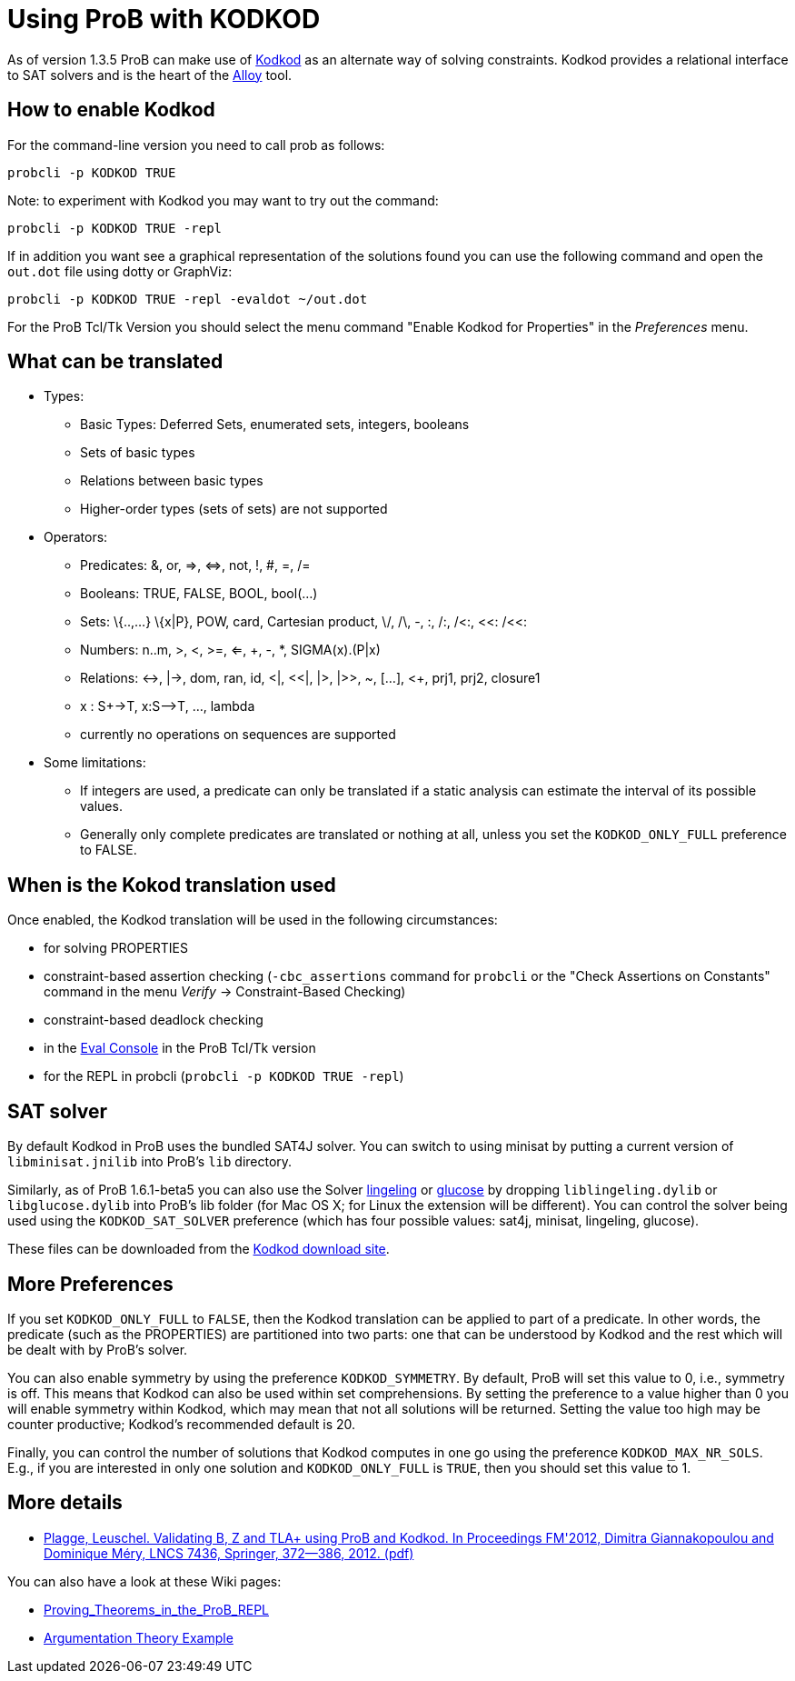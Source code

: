 

[[using-prob-with-kodkod]]
= Using ProB with KODKOD

:category: User_Manual

:category: Stubs


As of version 1.3.5 ProB can make use of
http://alloy.mit.edu/kodkod/[Kodkod] as an alternate way of solving
constraints. Kodkod provides a relational interface to SAT solvers and
is the heart of the http://alloy.mit.edu/alloy/[Alloy] tool.

[[how-to-enable-kodkod]]
How to enable Kodkod
--------------------

For the command-line version you need to call prob as follows:

`probcli -p KODKOD TRUE`

Note: to experiment with Kodkod you may want to try out the command:

`probcli -p KODKOD TRUE -repl`

If in addition you want see a graphical representation of the solutions
found you can use the following command and open the `out.dot` file
using dotty or GraphViz:

`probcli -p KODKOD TRUE -repl -evaldot ~/out.dot`

For the ProB Tcl/Tk Version you should select the menu command "Enable
Kodkod for Properties" in the _Preferences_ menu.

[[what-can-be-translated]]
What can be translated
----------------------

* Types:
** Basic Types: Deferred Sets, enumerated sets, integers, booleans
** Sets of basic types
** Relations between basic types
** Higher-order types (sets of sets) are not supported

* Operators:
** Predicates: &, or, \=>, \<\=>, not, !, #, =, /=
** Booleans: TRUE, FALSE, BOOL, bool(...)
** Sets: \{..,...} \{x|P}, POW, card, Cartesian product, \/, /\, -, :,
/:, /<:, <<: /<<:
** Numbers: n..m, >, <, >=, <=, +, -, *, SIGMA(x).(P|x)
** Relations: \<\->, |\->, dom, ran, id, <|, <<|, |>, |>>, ~, [...], <+,
prj1, prj2, closure1
** x : S+\->T, x:S-\->T, ..., lambda
** currently no operations on sequences are supported

* Some limitations:
** If integers are used, a predicate can only be translated if a static
analysis can estimate the interval of its possible values.
** Generally only complete predicates are translated or nothing at all,
unless you set the `KODKOD_ONLY_FULL` preference to FALSE.

[[when-is-the-kokod-translation-used]]
When is the Kokod translation used
----------------------------------

Once enabled, the Kodkod translation will be used in the following
circumstances:

* for solving PROPERTIES
* constraint-based assertion checking (`-cbc_assertions` command for
`probcli` or the "Check Assertions on Constants" command in the menu
_Verify_ -> Constraint-Based Checking)
* constraint-based deadlock checking
* in the <<eval-console,Eval Console>> in the ProB Tcl/Tk version
* for the REPL in probcli (`probcli -p KODKOD TRUE -repl`)

[[sat-solver]]
SAT solver
----------

By default Kodkod in ProB uses the bundled SAT4J solver. You can switch
to using minisat by putting a current version of `libminisat.jnilib`
into ProB's `lib` directory.

Similarly, as of ProB 1.6.1-beta5 you can also use the Solver
http://fmv.jku.at/lingeling/[lingeling] or
http://www.labri.fr/perso/lsimon/glucose/[glucose] by dropping
`liblingeling.dylib` or `libglucose.dylib` into ProB's lib folder (for
Mac OS X; for Linux the extension will be different). You can control
the solver being used using the `KODKOD_SAT_SOLVER` preference (which
has four possible values: sat4j, minisat, lingeling, glucose).

These files can be downloaded from the
http://alloy.mit.edu/kodkod/download.html[Kodkod download site].

[[more-preferences]]
More Preferences
----------------

If you set `KODKOD_ONLY_FULL` to `FALSE`, then the Kodkod translation
can be applied to part of a predicate. In other words, the predicate
(such as the PROPERTIES) are partitioned into two parts: one that can be
understood by Kodkod and the rest which will be dealt with by ProB's
solver.

You can also enable symmetry by using the preference `KODKOD_SYMMETRY`.
By default, ProB will set this value to 0, i.e., symmetry is off. This
means that Kodkod can also be used within set comprehensions. By setting
the preference to a value higher than 0 you will enable symmetry within
Kodkod, which may mean that not all solutions will be returned. Setting
the value too high may be counter productive; Kodkod's recommended
default is 20.

Finally, you can control the number of solutions that Kodkod computes in
one go using the preference `KODKOD_MAX_NR_SOLS`. E.g., if you are
interested in only one solution and `KODKOD_ONLY_FULL` is `TRUE`, then
you should set this value to 1.

[[more-details]]
More details
------------

* https://www3.hhu.de/stups/downloads/pdf/PlaggeLeuschel_Kodkod2012.pdf[Plagge,
Leuschel. Validating B, Z and TLA+ using ProB and Kodkod. In Proceedings
FM'2012, Dimitra Giannakopoulou and Dominique Méry, LNCS 7436, Springer,
372--386, 2012. (pdf)]

You can also have a look at these Wiki pages:

* <<proving-theorems-in-the-prob-repl,Proving_Theorems_in_the_ProB_REPL>>
* <<argumentation-theory,Argumentation Theory Example>>
